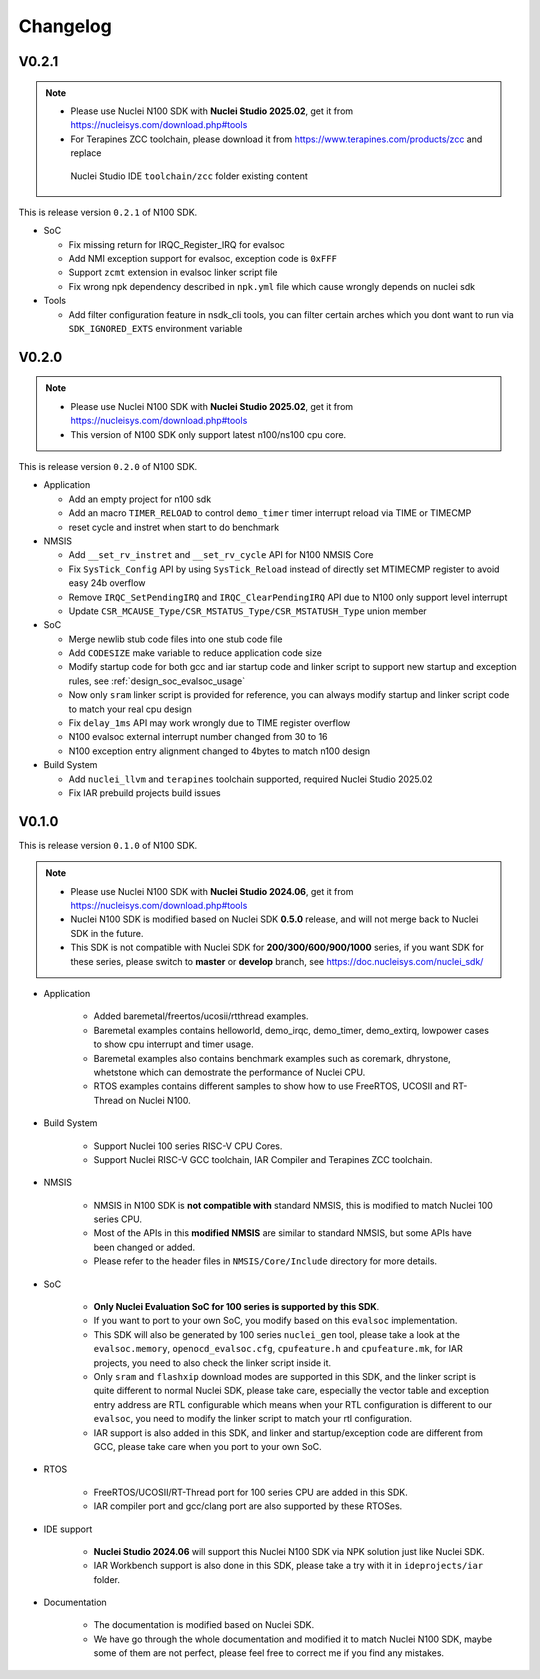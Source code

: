 .. _changelog:

Changelog
=========

V0.2.1
-------

.. note::

    - Please use Nuclei N100 SDK with **Nuclei Studio 2025.02**, get it from https://nucleisys.com/download.php#tools
    - For Terapines ZCC toolchain, please download it from https://www.terapines.com/products/zcc and replace
     Nuclei Studio IDE ``toolchain/zcc`` folder existing content

This is release version ``0.2.1`` of N100 SDK.

* SoC

  - Fix missing return for IRQC_Register_IRQ for evalsoc
  - Add NMI exception support for evalsoc, exception code is ``0xFFF``
  - Support ``zcmt`` extension in evalsoc linker script file
  - Fix wrong npk dependency described in ``npk.yml`` file which cause wrongly depends on nuclei sdk

* Tools

  - Add filter configuration feature in nsdk_cli tools, you can filter certain arches which you dont want to run via ``SDK_IGNORED_EXTS`` environment variable

V0.2.0
-------

.. note::

    - Please use Nuclei N100 SDK with **Nuclei Studio 2025.02**, get it from https://nucleisys.com/download.php#tools
    - This version of N100 SDK only support latest n100/ns100 cpu core.

This is release version ``0.2.0`` of N100 SDK.

* Application

  - Add an empty project for n100 sdk
  - Add an macro ``TIMER_RELOAD`` to control ``demo_timer`` timer interrupt reload via TIME or TIMECMP
  - reset cycle and instret when start to do benchmark

* NMSIS

  - Add ``__set_rv_instret`` and ``__set_rv_cycle`` API for N100 NMSIS Core
  - Fix ``SysTick_Config`` API by using ``SysTick_Reload`` instead of directly set MTIMECMP register to avoid easy 24b overflow
  - Remove ``IRQC_SetPendingIRQ`` and ``IRQC_ClearPendingIRQ`` API due to N100 only support level interrupt
  - Update ``CSR_MCAUSE_Type/CSR_MSTATUS_Type/CSR_MSTATUSH_Type`` union member

* SoC

  - Merge newlib stub code files into one stub code file
  - Add ``CODESIZE`` make variable to reduce application code size
  - Modify startup code for both gcc and iar startup code and linker script to support
    new startup and exception rules, see :ref:`design_soc_evalsoc_usage`
  - Now only ``sram`` linker script is provided for reference, you can always modify
    startup and linker script code to match your real cpu design
  - Fix ``delay_1ms`` API may work wrongly due to TIME register overflow
  - N100 evalsoc external interrupt number changed from 30 to 16
  - N100 exception entry alignment changed to 4bytes to match n100 design

* Build System

  - Add ``nuclei_llvm`` and ``terapines`` toolchain supported, required Nuclei Studio 2025.02
  - Fix IAR prebuild projects build issues

V0.1.0
------

This is release version ``0.1.0`` of N100 SDK.

.. note::

    - Please use Nuclei N100 SDK with **Nuclei Studio 2024.06**, get it from https://nucleisys.com/download.php#tools
    - Nuclei N100 SDK is modified based on Nuclei SDK **0.5.0** release, and will not merge back to Nuclei SDK in the future.
    - This SDK is not compatible with Nuclei SDK for **200/300/600/900/1000** series, if you want SDK for these series, please switch to **master** or **develop** branch, see https://doc.nucleisys.com/nuclei_sdk/

* Application

    - Added baremetal/freertos/ucosii/rtthread examples.
    - Baremetal examples contains helloworld, demo_irqc, demo_timer, demo_extirq, lowpower cases to show cpu interrupt and timer usage.
    - Baremetal examples also contains benchmark examples such as coremark, dhrystone, whetstone which can demostrate the performance of Nuclei CPU.
    - RTOS examples contains different samples to show how to use FreeRTOS, UCOSII and RT-Thread on Nuclei N100.

* Build System

    - Support Nuclei 100 series RISC-V CPU Cores.
    - Support Nuclei RISC-V GCC toolchain, IAR Compiler and Terapines ZCC toolchain.

* NMSIS

    - NMSIS in N100 SDK is **not compatible with** standard NMSIS, this is modified to match Nuclei 100 series CPU.
    - Most of the APIs in this **modified NMSIS** are similar to standard NMSIS, but some APIs have been changed or added.
    - Please refer to the header files in ``NMSIS/Core/Include`` directory for more details.

* SoC

    - **Only Nuclei Evaluation SoC for 100 series is supported by this SDK**.
    - If you want to port to your own SoC, you modify based on this ``evalsoc`` implementation.
    - This SDK will also be generated by 100 series ``nuclei_gen`` tool, please take a look at the ``evalsoc.memory``, ``openocd_evalsoc.cfg``, ``cpufeature.h`` and ``cpufeature.mk``,
      for IAR projects, you need to also check the linker script inside it.
    - Only ``sram`` and ``flashxip`` download modes are supported in this SDK, and the linker script is quite different to normal Nuclei SDK,
      please take care, especially the vector table and exception entry address are RTL configurable which means when your RTL configuration
      is different to our ``evalsoc``, you need to modify the linker script to match your rtl configuration.
    - IAR support is also added in this SDK, and linker and startup/exception code are different from GCC, please take care when you port to your own SoC.

* RTOS

    - FreeRTOS/UCOSII/RT-Thread port for 100 series CPU are added in this SDK.
    - IAR compiler port and gcc/clang port are also supported by these RTOSes.

* IDE support

    - **Nuclei Studio 2024.06** will support this Nuclei N100 SDK via NPK solution just like Nuclei SDK.
    - IAR Workbench support is also done in this SDK, please take a try with it in ``ideprojects/iar`` folder.

* Documentation

    - The documentation is modified based on Nuclei SDK.
    - We have go through the whole documentation and modified it to match Nuclei N100 SDK, maybe some of them are not perfect, please feel free to correct me if you find any mistakes.
